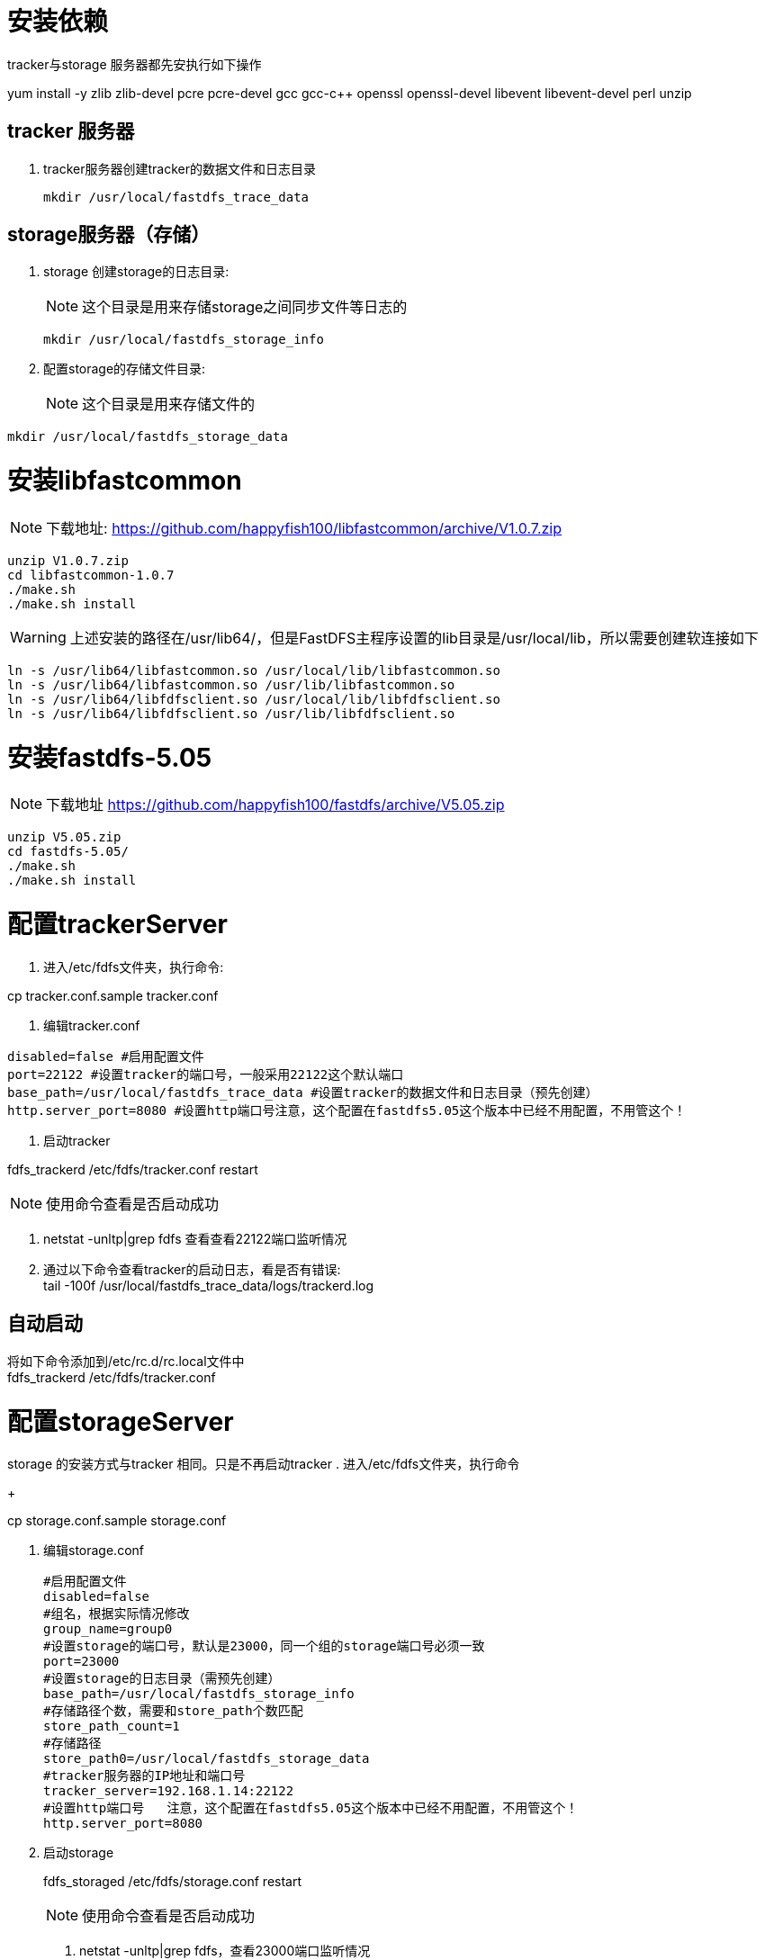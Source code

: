 
=  安装依赖 

tracker与storage 服务器都先安执行如下操作
====
yum install -y zlib zlib-devel pcre pcre-devel gcc gcc-c++ openssl openssl-devel libevent libevent-devel perl unzip
====
== tracker 服务器
. tracker服务器创建tracker的数据文件和日志目录
+
====
 mkdir /usr/local/fastdfs_trace_data
====

== storage服务器（存储）
. storage 创建storage的日志目录:
[NOTE]
这个目录是用来存储storage之间同步文件等日志的
+
====
 mkdir /usr/local/fastdfs_storage_info
====
. 配置storage的存储文件目录:
[NOTE]
这个目录是用来存储文件的
====
 mkdir /usr/local/fastdfs_storage_data
====

= 安装libfastcommon

[NOTE]
下载地址: https://github.com/happyfish100/libfastcommon/archive/V1.0.7.zip
----
unzip V1.0.7.zip 
cd libfastcommon-1.0.7
./make.sh
./make.sh install
----
[WARNING]
上述安装的路径在/usr/lib64/，但是FastDFS主程序设置的lib目录是/usr/local/lib，所以需要创建软连接如下
----
ln -s /usr/lib64/libfastcommon.so /usr/local/lib/libfastcommon.so
ln -s /usr/lib64/libfastcommon.so /usr/lib/libfastcommon.so
ln -s /usr/lib64/libfdfsclient.so /usr/local/lib/libfdfsclient.so
ln -s /usr/lib64/libfdfsclient.so /usr/lib/libfdfsclient.so
----
= 安装fastdfs-5.05
[NOTE]
下载地址 https://github.com/happyfish100/fastdfs/archive/V5.05.zip
----
unzip V5.05.zip
cd fastdfs-5.05/
./make.sh 
./make.sh install
----

= 配置trackerServer
. 进入/etc/fdfs文件夹，执行命令: 
====
cp  tracker.conf.sample  tracker.conf
====
. 编辑tracker.conf
----
disabled=false #启用配置文件
port=22122 #设置tracker的端口号，一般采用22122这个默认端口
base_path=/usr/local/fastdfs_trace_data #设置tracker的数据文件和日志目录（预先创建）
http.server_port=8080 #设置http端口号注意，这个配置在fastdfs5.05这个版本中已经不用配置，不用管这个！
----
. 启动tracker
====
fdfs_trackerd   /etc/fdfs/tracker.conf  restart
====
[NOTE]
使用命令查看是否启动成功
====
. netstat -unltp|grep fdfs 查看查看22122端口监听情况 
. 通过以下命令查看tracker的启动日志，看是否有错误: +
tail -100f  /usr/local/fastdfs_trace_data/logs/trackerd.log
====

== 自动启动
将如下命令添加到/etc/rc.d/rc.local文件中 +
fdfs_trackerd /etc/fdfs/tracker.conf

= 配置storageServer
storage 的安装方式与tracker 相同。只是不再启动tracker
. 进入/etc/fdfs文件夹，执行命令
+
====
cp  storage.conf.sample  storage.conf
====
. 编辑storage.conf
+
----
#启用配置文件
disabled=false            
#组名，根据实际情况修改
group_name=group0    
#设置storage的端口号，默认是23000，同一个组的storage端口号必须一致
port=23000     
#设置storage的日志目录（需预先创建）
base_path=/usr/local/fastdfs_storage_info   
#存储路径个数，需要和store_path个数匹配
store_path_count=1  
#存储路径
store_path0=/usr/local/fastdfs_storage_data  
#tracker服务器的IP地址和端口号
tracker_server=192.168.1.14:22122  
#设置http端口号   注意，这个配置在fastdfs5.05这个版本中已经不用配置，不用管这个！
http.server_port=8080
----
. 启动storage
+
====
fdfs_storaged  /etc/fdfs/storage.conf  restart
====
[NOTE]
使用命令查看是否启动成功
+
====
. netstat -unltp|grep fdfs，查看23000端口监听情况 
. 通过以下命令查看storage的启动日志，看是否有错误: +
tail -100f  /usr/local/fastdfs_storage_info/logs/storaged.log 
====

== 自动启动

将如下命令添加到/etc/rc.d/rc.local文件中 +
/fdfs_storage /etc/fdfs/storage.conf


